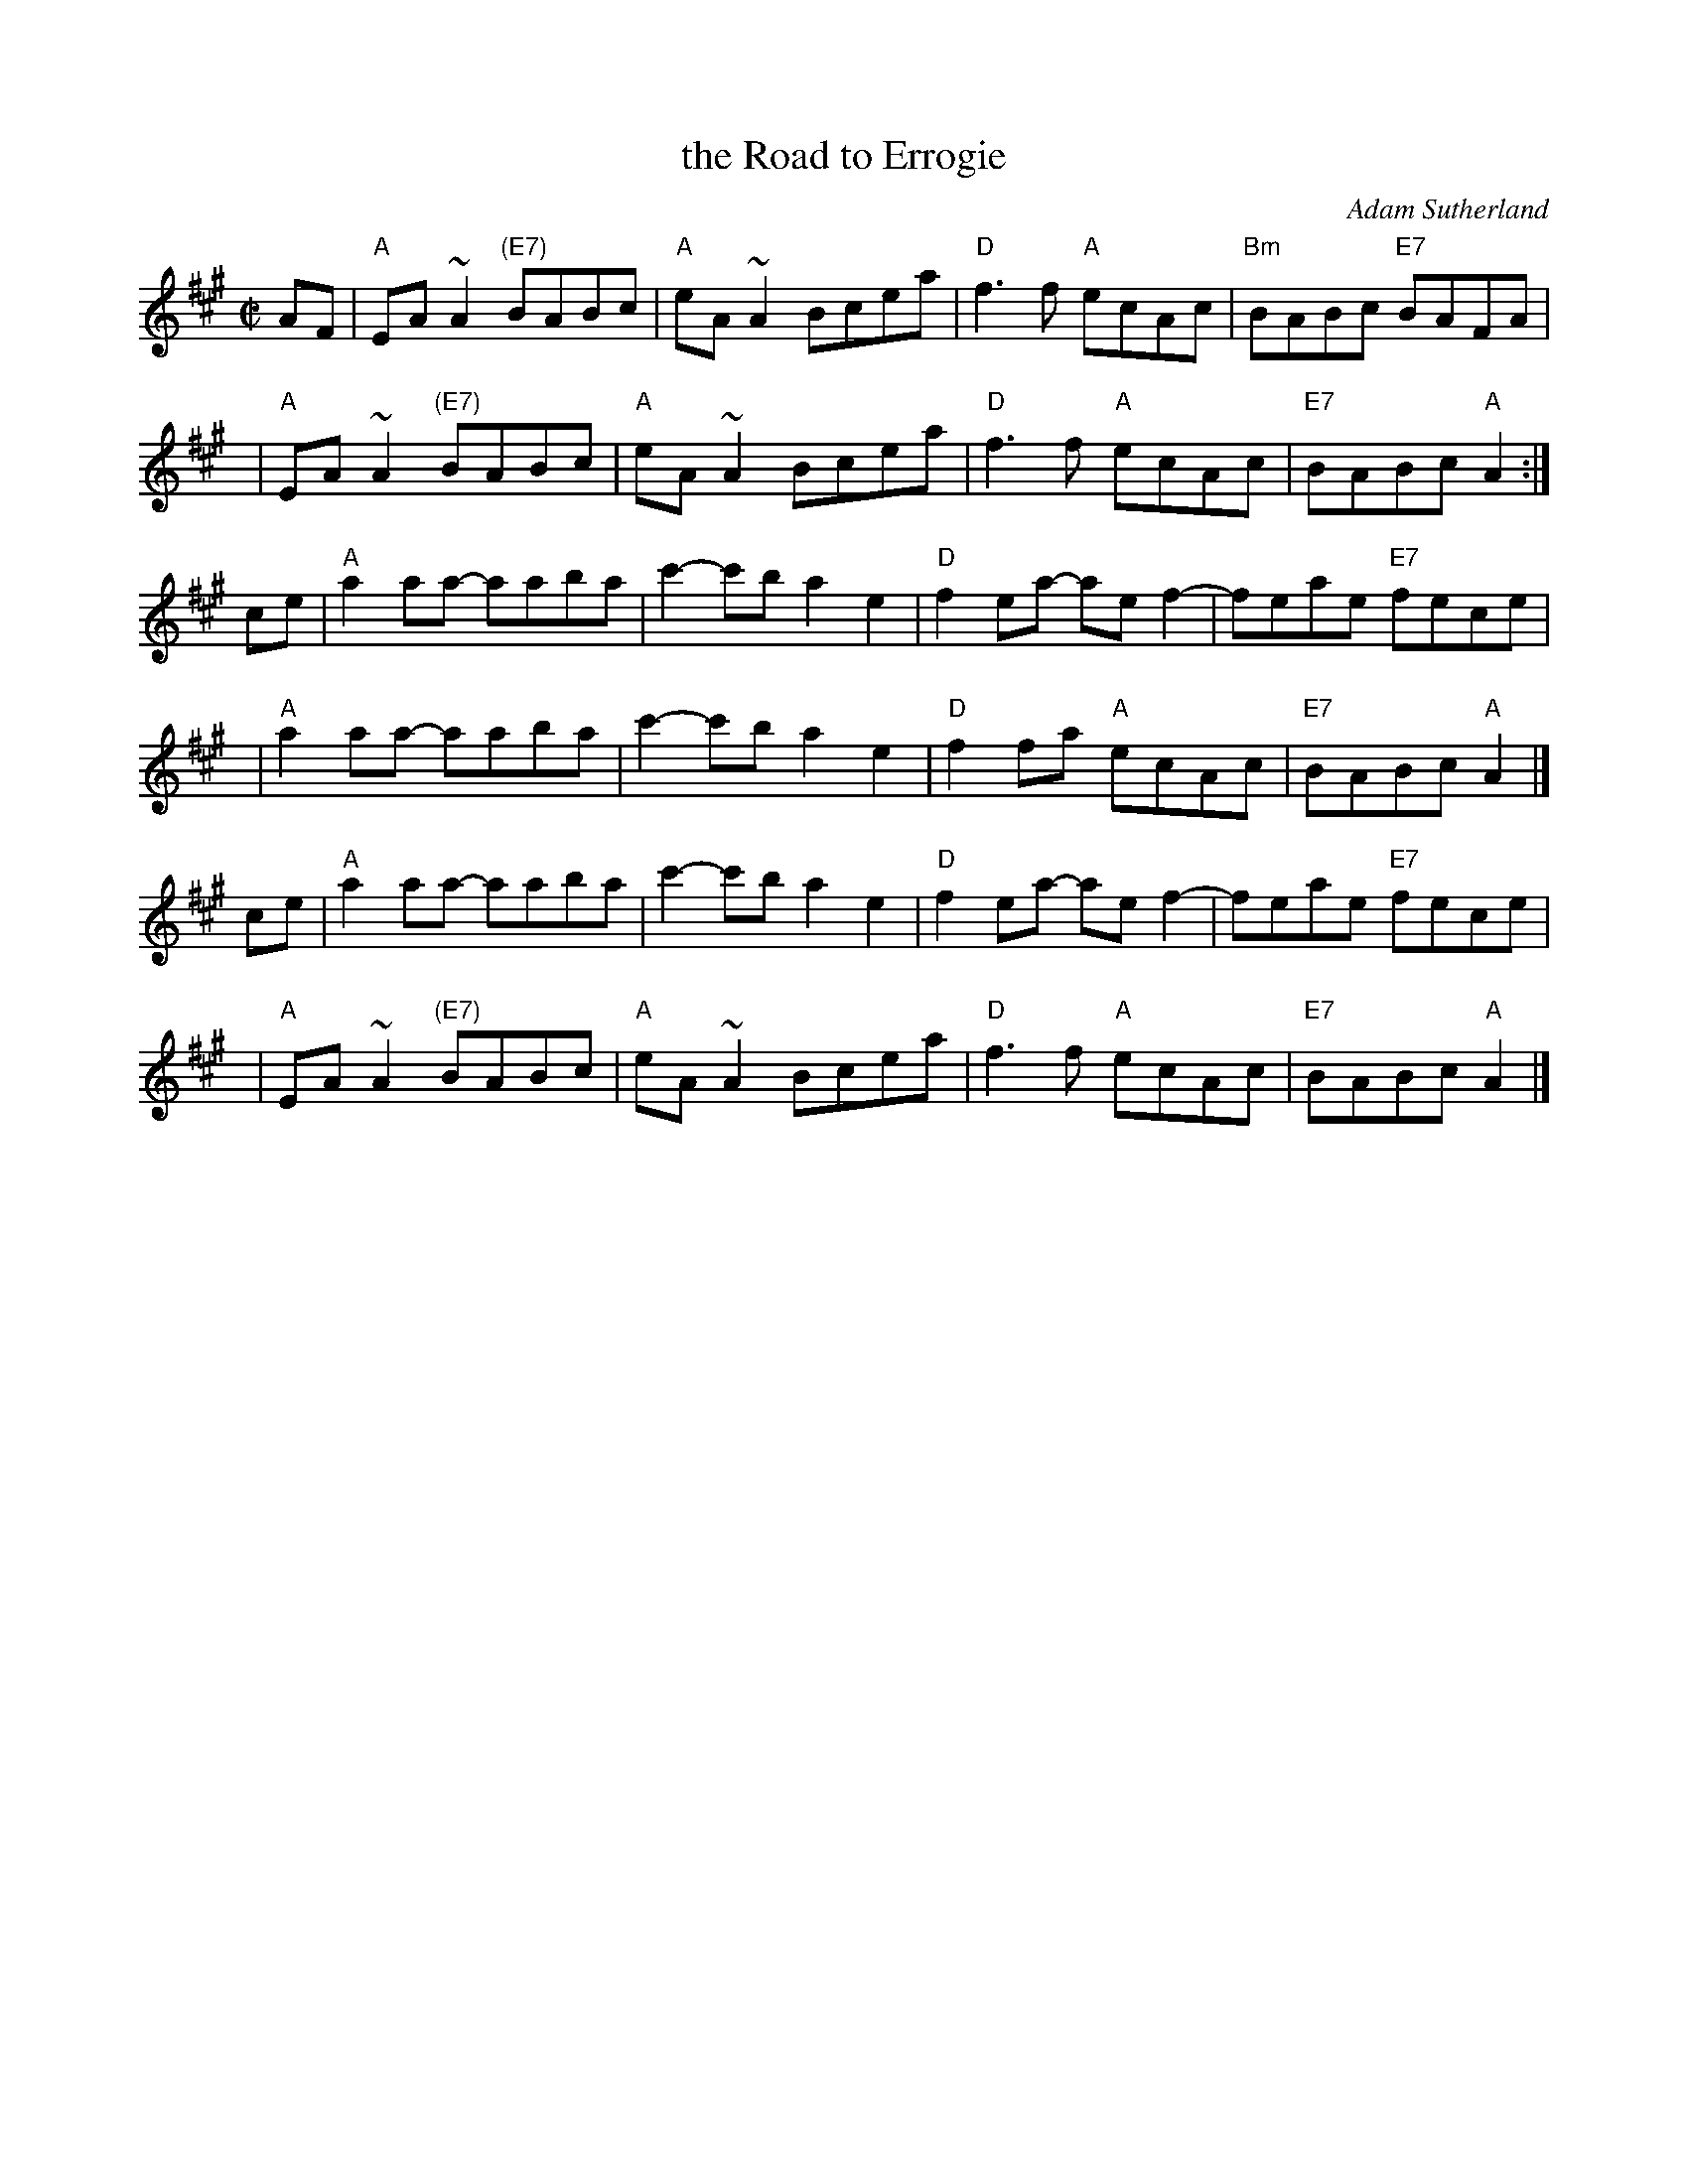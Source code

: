 X: 1
T: the Road to Errogie
C: Adam Sutherland
R: reel
Z: 2007 John Chambers <jc:trillian.mit.edu>
S: printed MS from Debby Knight
M: C|
L: 1/8
K: A
AF | "A"EA~A2 "(E7)"BABc | "A"eA~A2 Bcea | "D"f3f "A"ecAc | "Bm"BABc "E7"BAFA |
y4 | "A"EA~A2 "(E7)"BABc | "A"eA~A2 Bcea | "D"f3f "A"ecAc | "E7"BABc "A"A2 :|
ce | "A"a2aa- aaba | c'2-c'b a2e2 | "D"f2ea- aef2- | feae "E7"fece |
y4 | "A"a2aa- aaba | c'2-c'b a2e2 | "D"f2fa "A"ecAc | "E7"BABc "A"A2 |]
ce | "A"a2aa- aaba | c'2-c'b a2e2 | "D"f2ea- aef2- | feae "E7"fece |
y4 | "A"EA~A2 "(E7)"BABc | "A"eA~A2 Bcea | "D"f3f "A"ecAc | "E7"BABc "A"A2 |]
